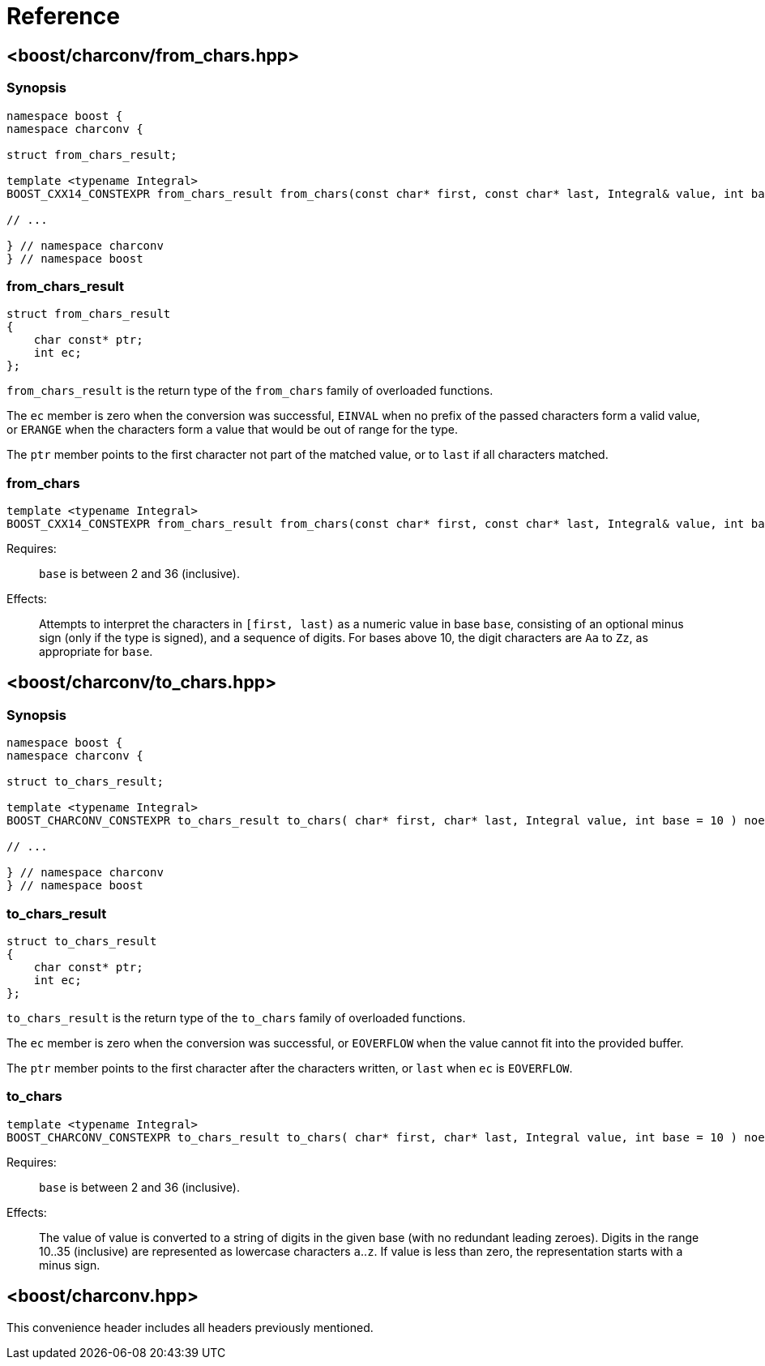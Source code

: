 ////
Copyright 2022 Peter Dimov
Copyright 2023 Matt Borland
Distributed under the Boost Software License, Version 1.0.
https://www.boost.org/LICENSE_1_0.txt
////

[#reference]
= Reference
:idprefix: ref_

== <boost/charconv/from_chars.hpp>

=== Synopsis
[source, c++]
----
namespace boost {
namespace charconv {

struct from_chars_result;

template <typename Integral>
BOOST_CXX14_CONSTEXPR from_chars_result from_chars(const char* first, const char* last, Integral& value, int base = 10) noexcept;

// ...

} // namespace charconv
} // namespace boost
----

=== from_chars_result

[source, c++]
----
struct from_chars_result
{
    char const* ptr;
    int ec;
};
----

`from_chars_result` is the return type of the `from_chars` family of
overloaded functions.

The `ec` member is zero when the conversion was successful, `EINVAL`
when no prefix of the passed characters form a valid value, or `ERANGE`
when the characters form a value that would be out of range for the type.

The `ptr` member points to the first character not part of the matched
value, or to `last` if all characters matched.

=== from_chars

[source, c++]
----
template <typename Integral>
BOOST_CXX14_CONSTEXPR from_chars_result from_chars(const char* first, const char* last, Integral& value, int base = 10) noexcept;
----

Requires:;; `base` is between 2 and 36 (inclusive).
Effects:;; Attempts to interpret the characters in `[first, last)` as a numeric value in base `base`,
  consisting of an optional minus sign (only if the type is signed), and a sequence of digits. For
  bases above 10, the digit characters are `Aa` to `Zz`, as appropriate for `base`.

== <boost/charconv/to_chars.hpp>

=== Synopsis
[source, c++]
----
namespace boost {
namespace charconv {

struct to_chars_result;

template <typename Integral>
BOOST_CHARCONV_CONSTEXPR to_chars_result to_chars( char* first, char* last, Integral value, int base = 10 ) noexcept;

// ...

} // namespace charconv
} // namespace boost
----

=== to_chars_result

[source, c++]
----
struct to_chars_result
{
    char const* ptr;
    int ec;
};
----

`to_chars_result` is the return type of the `to_chars` family of
overloaded functions.

The `ec` member is zero when the conversion was successful, or `EOVERFLOW`
when the value cannot fit into the provided buffer.

The `ptr` member points to the first character after the characters written,
or `last` when `ec` is `EOVERFLOW`.

=== to_chars

[source, c++]
----
template <typename Integral>
BOOST_CHARCONV_CONSTEXPR to_chars_result to_chars( char* first, char* last, Integral value, int base = 10 ) noexcept;
----

Requires:;; `base` is between 2 and 36 (inclusive).
Effects:;; The value of value is converted to a string of digits in the given
  base (with no redundant leading zeroes). Digits in the range 10..35
  (inclusive) are represented as lowercase characters `a`..`z`. If value is less
  than zero, the representation starts with a minus sign.

== <boost/charconv.hpp>

This convenience header includes all headers previously
mentioned.
